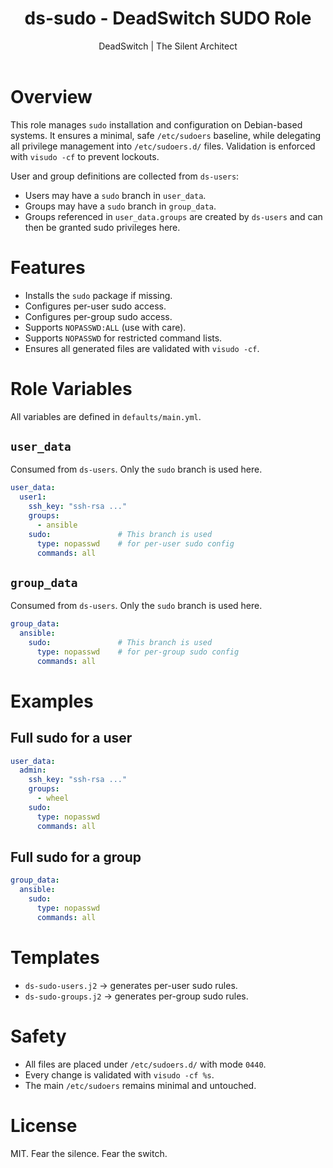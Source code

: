 #+TITLE: ds-sudo - DeadSwitch SUDO Role
#+AUTHOR: DeadSwitch | The Silent Architect
#+OPTIONS: toc:t num:t \n:nil

* Overview
This role manages =sudo= installation and configuration on Debian-based systems.
It ensures a minimal, safe =/etc/sudoers= baseline, while delegating all
privilege management into =/etc/sudoers.d/= files. Validation is enforced with
=visudo -cf= to prevent lockouts.

User and group definitions are collected from =ds-users=:
- Users may have a =sudo= branch in =user_data=.
- Groups may have a =sudo= branch in =group_data=.
- Groups referenced in =user_data.groups= are created by =ds-users= and can
  then be granted sudo privileges here.

* Features
- Installs the =sudo= package if missing.
- Configures per-user sudo access.
- Configures per-group sudo access.
- Supports =NOPASSWD:ALL= (use with care).
- Supports =NOPASSWD= for restricted command lists.
- Ensures all generated files are validated with =visudo -cf=.

* Role Variables
All variables are defined in =defaults/main.yml=.

** =user_data=
Consumed from =ds-users=. Only the =sudo= branch is used here.

#+begin_src yaml
user_data:
  user1:
    ssh_key: "ssh-rsa ..."
    groups:
      - ansible
    sudo:               # This branch is used
      type: nopasswd    # for per-user sudo config
      commands: all
#+end_src

** =group_data=
Consumed from =ds-users=. Only the =sudo= branch is used here.

#+begin_src yaml
group_data:
  ansible:
    sudo:               # This branch is used
      type: nopasswd    # for per-group sudo config
      commands: all
#+end_src

* Examples

** Full sudo for a user
#+begin_src yaml
user_data:
  admin:
    ssh_key: "ssh-rsa ..."
    groups:
      - wheel
    sudo:
      type: nopasswd
      commands: all
#+end_src

** Full sudo for a group
#+begin_src yaml
group_data:
  ansible:
    sudo:
      type: nopasswd
      commands: all
#+end_src

* Templates
- =ds-sudo-users.j2= → generates per-user sudo rules.
- =ds-sudo-groups.j2= → generates per-group sudo rules.

* Safety
- All files are placed under =/etc/sudoers.d/= with mode =0440=.
- Every change is validated with =visudo -cf %s=.
- The main =/etc/sudoers= remains minimal and untouched.

* License
MIT. Fear the silence. Fear the switch.
